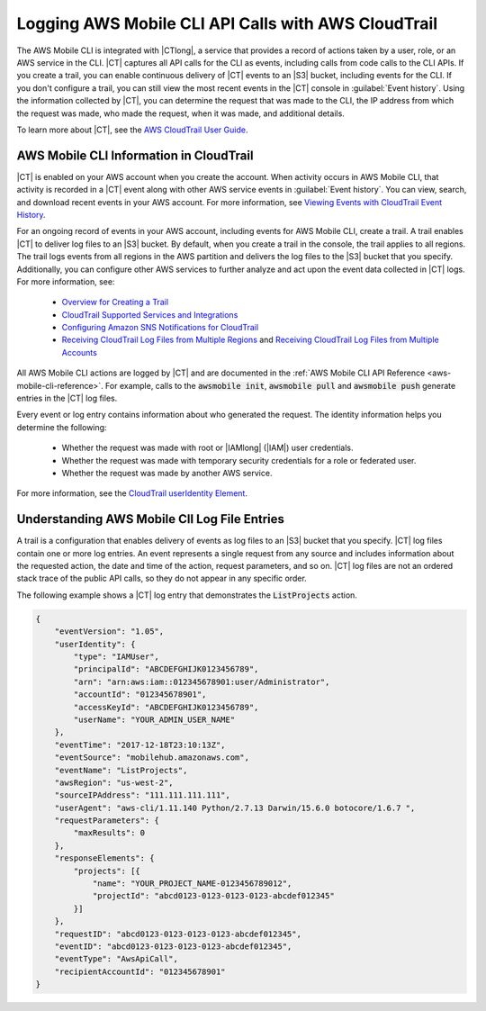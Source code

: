 .. Template for description of a CloudTrail supported service that lives in the services's guide.
   Because of .rst limitations, substitutions won't work in headings or links, so:

   - where you see "{{SERVICENAME_SPELLED_OUT}}" - replace with the full text of your service name.
   - where you see "|SERVICENAME|" - replace with the substitution (entity) for your service name.

.. _cloudtrail-logging-all-actions-aws-mobile:

####################################################
Logging AWS Mobile CLI API Calls with AWS CloudTrail
####################################################

.. meta::
    :description:
       Learn about logging AWS Mobile CLI with |CTlong|.

The AWS Mobile CLI is integrated with |CTlong|, a service that provides a record of actions taken by a user, role, or an AWS service in the CLI. |CT| captures all API calls for the CLI as events, including calls from code calls to the CLI APIs. If you create a trail, you can enable continuous delivery of |CT| events to an |S3| bucket, including events for the CLI. If you don't configure a trail, you can still view the most recent events in the |CT| console in :guilabel:`Event history`.  Using the information collected by |CT|, you can determine the request that was made to the CLI, the IP address from which the request was made, who made the request, when it was made, and additional details.

To learn more about |CT|, see the `AWS CloudTrail User Guide <https://docs.aws.amazon.com/awscloudtrail/latest/userguide/cloudtrail-user-guide.html>`__.

 .. service-name-info-in-cloudtrail.

AWS Mobile CLI Information in CloudTrail
========================================

|CT| is enabled on your AWS account when you create the account. When activity occurs in AWS Mobile CLI, that activity is recorded in a |CT| event along with other AWS service events in :guilabel:`Event history`. You can view, search, and download recent events in your AWS account. For more information, see `Viewing Events with CloudTrail Event History <https://docs.aws.amazon.com/awscloudtrail/latest/userguide/view-cloudtrail-events.html>`__.

For an ongoing record of events in your AWS account, including events for AWS Mobile CLI, create a trail. A trail enables |CT| to deliver log files to an |S3| bucket. By default, when you create a trail in the console, the trail applies to all regions. The trail logs events from all regions in the AWS partition and delivers the log files to the |S3| bucket that you specify.  Additionally, you can configure other AWS services to further analyze and act upon the event data collected in |CT| logs. For more information, see:

  * `Overview for Creating a Trail <https://docs.aws.amazon.com/awscloudtrail/latest/userguide/cloudtrail-create-and-update-a-trail.html>`__

  * `CloudTrail Supported Services and Integrations <https://docs.aws.amazon.com/awscloudtrail/latest/userguide/cloudtrail-aws-service-specific-topics.html#cloudtrail-aws-service-specific-topics-integrations>`__

  * `Configuring Amazon SNS Notifications for CloudTrail <https://docs.aws.amazon.com/awscloudtrail/latest/userguide/getting_notifications_top_level.html>`__

  * `Receiving CloudTrail Log Files from Multiple Regions <https://docs.aws.amazon.com/awscloudtrail/latest/userguide/receive-cloudtrail-log-files-from-multiple-regions.html>`__ and `Receiving CloudTrail Log Files from Multiple Accounts <https://docs.aws.amazon.com/awscloudtrail/latest/userguide/cloudtrail-receive-logs-from-multiple-accounts.html>`__


.. ACTIONS you list in this paragraph should be 1 or more examples that a user of your service's API will be familiar with. In the following section, describe the logging results for each example you give.

All AWS Mobile CLI actions are logged by |CT| and are documented in the :ref:`AWS Mobile CLI  API Reference <aws-mobile-cli-reference>`. For example, calls to the :code:`awsmobile init`, :code:`awsmobile pull` and :code:`awsmobile push` generate entries in the |CT| log files.

Every event or log entry contains information about who generated the request. The identity information helps you determine the following:

  * Whether the request was made with root or |IAMlong| (|IAM|) user credentials.

  * Whether the request was made with temporary security credentials for a role or federated user.

  * Whether the request was made by another AWS service.

For more information, see the `CloudTrail userIdentity Element <https://docs.aws.amazon.com/awscloudtrail/latest/userguide/cloudtrail-event-reference-user-identity.html>`__.

.. _understanding-YOUR_SERVICE_NAME-entries:

Understanding AWS Mobile ClI Log File Entries
=============================================

A trail is a configuration that enables delivery of events as log files to an |S3| bucket that you specify. |CT| log files contain one or more log entries. An event represents a single request from any source and includes information about the requested action, the date and time of the action, request parameters, and so on. |CT| log files are not an ordered stack trace of the public API calls, so they do not appear in any specific order.

The following example shows a |CT| log entry that demonstrates the :code:`ListProjects` action.

.. code-block:: json

    {
        "eventVersion": "1.05",
        "userIdentity": {
            "type": "IAMUser",
            "principalId": "ABCDEFGHIJK0123456789",
            "arn": "arn:aws:iam::012345678901:user/Administrator",
            "accountId": "012345678901",
            "accessKeyId": "ABCDEFGHIJK0123456789",
            "userName": "YOUR_ADMIN_USER_NAME"
        },
        "eventTime": "2017-12-18T23:10:13Z",
        "eventSource": "mobilehub.amazonaws.com",
        "eventName": "ListProjects",
        "awsRegion": "us-west-2",
        "sourceIPAddress": "111.111.111.111",
        "userAgent": "aws-cli/1.11.140 Python/2.7.13 Darwin/15.6.0 botocore/1.6.7 ",
        "requestParameters": {
            "maxResults": 0
        },
        "responseElements": {
            "projects": [{
                "name": "YOUR_PROJECT_NAME-0123456789012",
                "projectId": "abcd0123-0123-0123-0123-abcdef012345"
            }]
        },
        "requestID": "abcd0123-0123-0123-0123-abcdef012345",
        "eventID": "abcd0123-0123-0123-0123-abcdef012345",
        "eventType": "AwsApiCall",
        "recipientAccountId": "012345678901"
    }


